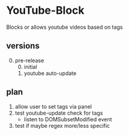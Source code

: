 * YouTube-Block
Blocks or allows youtube videos based on tags
** versions
   0) [@0] pre-release
      0) [@0] initial
      1) youtube auto-update
** plan
   1) allow user to set tags via panel
   2) test youtube-update check for tags
      - listen to DOMSubsetModified event
   3) test if maybe regex more/less specific


